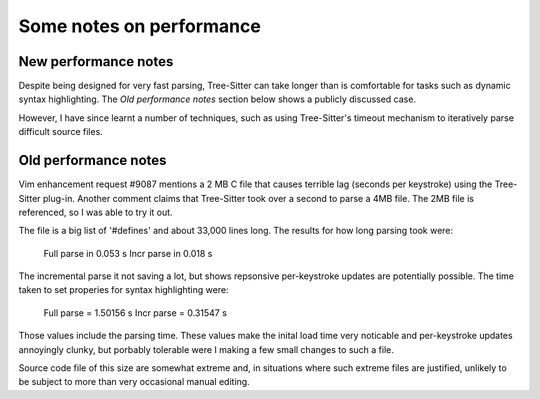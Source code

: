 Some notes on performance
=========================

New performance notes
---------------------

Despite being designed for very fast parsing, Tree-Sitter can take longer than
is comfortable for tasks such as dynamic syntax highlighting. The `Old
performance notes` section below shows a publicly discussed case.

However, I have since learnt a number of techniques, such as using
Tree-Sitter's timeout mechanism to iteratively parse difficult source files.


Old performance notes
---------------------

Vim enhancement request #9087 mentions a 2 MB C file that causes terrible lag
(seconds per keystroke) using the Tree-Sitter plug-in. Another comment claims
that Tree-Sitter took over a second to parse a 4MB file. The 2MB file is
referenced, so I was able to try it out.

The file is a big list of '#defines' and about 33,000 lines long. The results
for how long parsing took were:

    Full parse in 0.053 s
    Incr parse in 0.018 s

The incremental parse it not saving a lot, but shows repsonsive per-keystroke
updates are potentially possible. The time taken to set properies for syntax
highlighting were:

    Full parse = 1.50156 s
    Incr parse = 0.31547 s

Those values include the parsing time. These values make the inital load time
very noticable and per-keystroke updates annoyingly clunky, but porbably
tolerable were I making a few small changes to such a file.

Source code file of this size are somewhat extreme and, in situations where
such extreme files are justified, unlikely to be subject to more than very
occasional manual editing.
